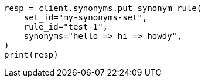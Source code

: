 // This file is autogenerated, DO NOT EDIT
// synonyms/apis/put-synonym-rule.asciidoc:145

[source, python]
----
resp = client.synonyms.put_synonym_rule(
    set_id="my-synonyms-set",
    rule_id="test-1",
    synonyms="hello => hi => howdy",
)
print(resp)
----
